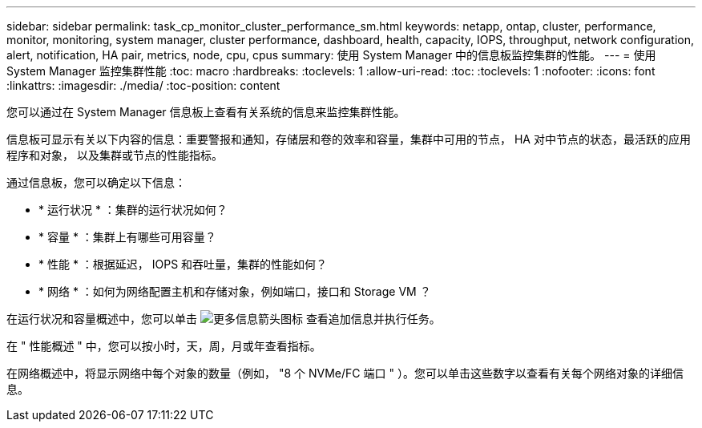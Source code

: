 ---
sidebar: sidebar 
permalink: task_cp_monitor_cluster_performance_sm.html 
keywords: netapp, ontap, cluster, performance, monitor, monitoring, system manager, cluster performance, dashboard, health, capacity, IOPS, throughput, network configuration, alert, notification, HA pair, metrics, node, cpu, cpus 
summary: 使用 System Manager 中的信息板监控集群的性能。 
---
= 使用 System Manager 监控集群性能
:toc: macro
:hardbreaks:
:toclevels: 1
:allow-uri-read: 
:toc: 
:toclevels: 1
:nofooter: 
:icons: font
:linkattrs: 
:imagesdir: ./media/
:toc-position: content


[role="lead"]
您可以通过在 System Manager 信息板上查看有关系统的信息来监控集群性能。

信息板可显示有关以下内容的信息：重要警报和通知，存储层和卷的效率和容量，集群中可用的节点， HA 对中节点的状态，最活跃的应用程序和对象， 以及集群或节点的性能指标。

通过信息板，您可以确定以下信息：

* * 运行状况 * ：集群的运行状况如何？
* * 容量 * ：集群上有哪些可用容量？
* * 性能 * ：根据延迟， IOPS 和吞吐量，集群的性能如何？
* * 网络 * ：如何为网络配置主机和存储对象，例如端口，接口和 Storage VM ？


在运行状况和容量概述中，您可以单击 image:icon_arrow.gif["更多信息箭头图标"] 查看追加信息并执行任务。

在 " 性能概述 " 中，您可以按小时，天，周，月或年查看指标。

在网络概述中，将显示网络中每个对象的数量（例如， "8 个 NVMe/FC 端口 " ）。您可以单击这些数字以查看有关每个网络对象的详细信息。
